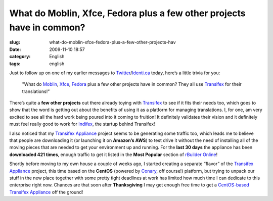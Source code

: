 What do Moblin, Xfce, Fedora plus a few other projects have in common?
######################################################################
:slug: what-do-moblin-xfce-fedora-plus-a-few-other-projects-hav
:date: 2009-11-10 18:57
:category: English
:tags: english

Just to follow up on one of my earlier messages to
`Twitter <http://twitter.com/OgMaciel>`__/`Identi.ca <http://identi.ca/ogmaciel>`__
today, here’s a little trivia for you:

    "What do `Moblin <http://translate.moblin.org>`__,
    `Xfce <https://translations.xfce.org/>`__,
    `Fedora <https://translate.fedoraproject.org/>`__ plus a few other
    projects have in common? They all use
    `Transifex <http://transifex.org>`__ for their translations!”

There’s quite a **few other projects** out there already toying with
`Transifex <http://transifex.org/>`__ to see if it fits their needs too,
which goes to show that the word is getting out about the benefits of
using it as a platform for managing translations. I, for one, am very
excited to see all the hard work being poured into it coming to
fruition! It definitely validates their vision and it definitely must
feel really good to work for `Indifex <http://indifex.com/>`__, the
startup behind Transifex!

|Transifex appliance had 421 downloads in last 30 days|

I also noticed that my `Transifex
Appliance <http://www.rpath.org/web/project/transifex/>`__ project seems
to be generating some traffic too, which leads me to believe that people
are downloading it (or launching it on **Amazon’s AWS**) to test drive
it without the need of installing all of the moving pieces that are
needed to get your environment up and running. For the **last 30 days**
the appliance has been **downloaded 421 times**, enough traffic to get
it listed in the **Most Popular** section of `rBuilder
Online <http://www.rpath.org/web/>`__!

Shortly before moving to my own house a couple of weeks ago, I started
creating a separate “flavor” of the `Transifex
Appliance <http://www.rpath.org/web/project/transifex/>`__ project, this
time based on the **CentOS** (powered by
`Conary <http://wiki.rpath.com/wiki/Conary>`__, off course!) platform,
but trying to unpack our stuff in the new place together with some
pretty tight deadlines at work has limited how much time I can dedicate
to this enterprise right now. Chances are that soon after
**Thanksgiving** I may get enough free time to get a `CentOS-based
Transifex
Appliance <http://www.rpath.org/web/project/transifexcentos/>`__ off the
ground!

.. |Transifex appliance had 421 downloads in last 30 days| image:: http://farm3.static.flickr.com/2792/4093350798_10bcb2a6a0.jpg
   :target: http://www.flickr.com/photos/ogmaciel/4093350798/
